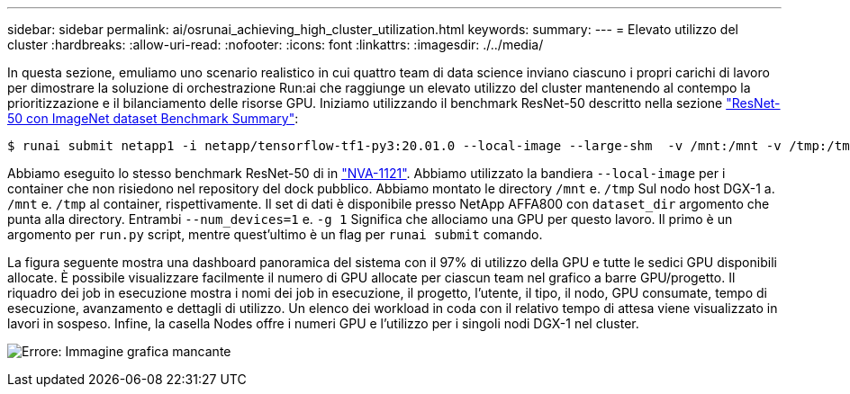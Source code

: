 ---
sidebar: sidebar 
permalink: ai/osrunai_achieving_high_cluster_utilization.html 
keywords:  
summary:  
---
= Elevato utilizzo del cluster
:hardbreaks:
:allow-uri-read: 
:nofooter: 
:icons: font
:linkattrs: 
:imagesdir: ./../media/


[role="lead"]
In questa sezione, emuliamo uno scenario realistico in cui quattro team di data science inviano ciascuno i propri carichi di lavoro per dimostrare la soluzione di orchestrazione Run:ai che raggiunge un elevato utilizzo del cluster mantenendo al contempo la prioritizzazione e il bilanciamento delle risorse GPU. Iniziamo utilizzando il benchmark ResNet-50 descritto nella sezione link:osrunai_resnet-50_with_imagenet_dataset_benchmark_summary.html["ResNet-50 con ImageNet dataset Benchmark Summary"]:

....
$ runai submit netapp1 -i netapp/tensorflow-tf1-py3:20.01.0 --local-image --large-shm  -v /mnt:/mnt -v /tmp:/tmp --command python --args "/netapp/scripts/run.py" --args "--dataset_dir=/mnt/mount_0/dataset/imagenet/imagenet_original/" --args "--num_mounts=2"  --args "--dgx_version=dgx1" --args "--num_devices=1" -g 1
....
Abbiamo eseguito lo stesso benchmark ResNet-50 di in https://www.netapp.com/us/media/nva-1121-design.pdf["NVA-1121"^]. Abbiamo utilizzato la bandiera `--local-image` per i container che non risiedono nel repository del dock pubblico. Abbiamo montato le directory `/mnt` e. `/tmp` Sul nodo host DGX-1 a. `/mnt` e. `/tmp` al container, rispettivamente. Il set di dati è disponibile presso NetApp AFFA800 con `dataset_dir` argomento che punta alla directory. Entrambi `--num_devices=1` e. `-g 1` Significa che allociamo una GPU per questo lavoro. Il primo è un argomento per `run.py` script, mentre quest'ultimo è un flag per `runai submit` comando.

La figura seguente mostra una dashboard panoramica del sistema con il 97% di utilizzo della GPU e tutte le sedici GPU disponibili allocate. È possibile visualizzare facilmente il numero di GPU allocate per ciascun team nel grafico a barre GPU/progetto. Il riquadro dei job in esecuzione mostra i nomi dei job in esecuzione, il progetto, l'utente, il tipo, il nodo, GPU consumate, tempo di esecuzione, avanzamento e dettagli di utilizzo. Un elenco dei workload in coda con il relativo tempo di attesa viene visualizzato in lavori in sospeso. Infine, la casella Nodes offre i numeri GPU e l'utilizzo per i singoli nodi DGX-1 nel cluster.

image:osrunai_image6.png["Errore: Immagine grafica mancante"]
